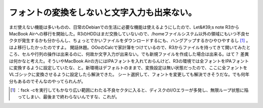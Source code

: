 ﻿フォントの変換をしないと文字入力も出来ない。
############################################


まだ使えない機能は多いものの、日常のDebianでの生活に必要な機能は使えるようにしたので、Let&#39;s note R3からMacBook Airへの移行を開始した。R3のHDDはまだ交換していないので、/homeファイルシステム以外の領域にもいつ不良セクタが発生するかも分からんし、ちょっとでかいファイルをダウンロードするにも、ハングアップするかひやひやするし [#]_ 。はよ移行したかったのですよ。
閑話休題。OOoのCalcで家計簿をつけているので、R3からファイルを持ってきて開いてみたところ、セルや行列の操作は出来るのに、何故か文字入力が出来ない。でも新規ファイルを作成した場合は出来る。はて？
差異は何かなと考えた。そういやMacBook Airの方にはIPAフォントを入れておらんけど、R3の環境では全フォントをIPAフォントに変換するように設定していたな、と。新環境はデフォルトのままで、変換設定は無い状態だったので、ここに全フォントをVLゴシックに変換させるように設定したら解決できた。
シート選択して、フォントを変更しても解決できそうだな。でも何年分もあるのでそんなのやってられんが。



.. [#] ：fsck -cを実行してもかなり広い範囲にわたる不良セクタに入ると、ディスクのI/Oエラーが多発し、無限ループ状態に陥ってしまい、最後まで終わらないんですな、これが。



.. author:: mkouhei
.. categories:: Debian, life, 
.. tags::
.. comments::


